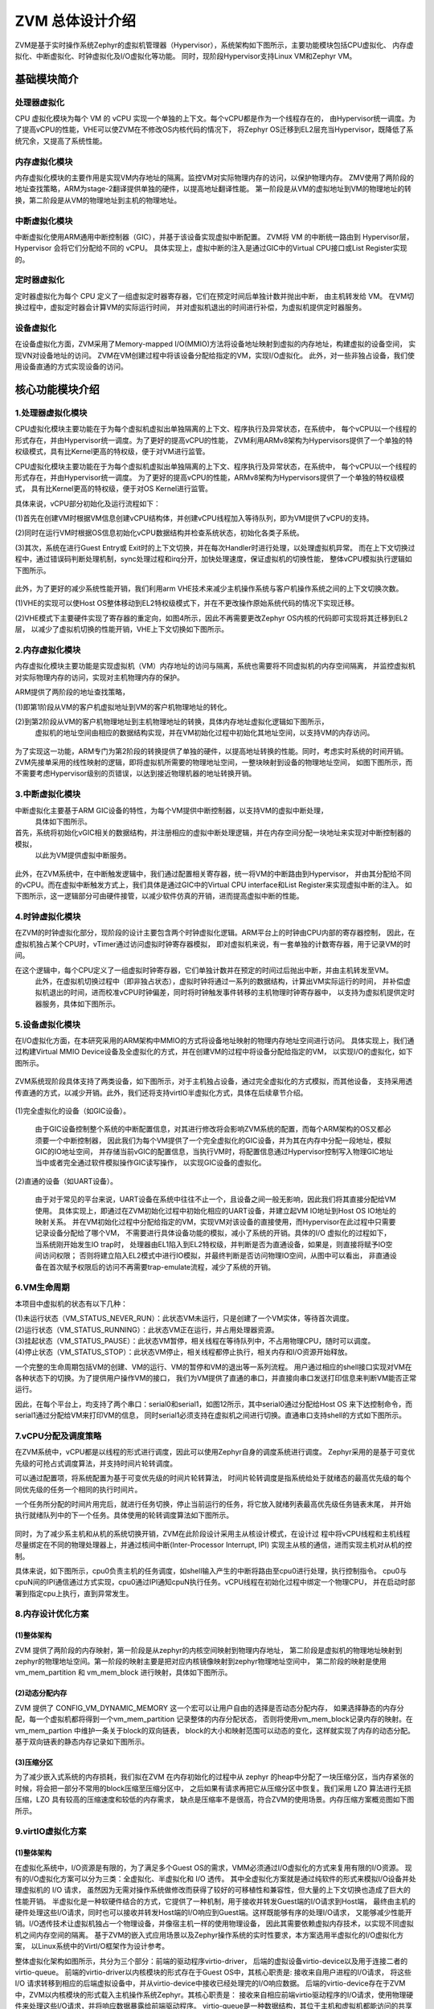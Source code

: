 ZVM 总体设计介绍
================

ZVM是基于实时操作系统Zephyr的虚拟机管理器（Hypervisor），系统架构如下图所示，主要功能模块包括CPU虚拟化、
内存虚拟化、中断虚拟化、时钟虚拟化及I/O虚拟化等功能。
同时，现阶段Hypervisor支持Linux VM和Zephyr VM。

.. figure:: https://gitee.com/openeuler/zvm/raw/master/zvm_doc/figure/overview.png
   :alt: Overview
   :align: center


基础模块简介
---------------------

处理器虚拟化
^^^^^^^^^^^^^^^^^^^^^^

CPU 虚拟化模块为每个 VM 的 vCPU 实现一个单独的上下文。每个vCPU都是作为一个线程存在的，
由Hypervisor统一调度。为了提高vCPU的性能，VHE可以使ZVM在不修改OS内核代码的情况下，
将Zephyr OS迁移到EL2层充当Hypervisor，既降低了系统冗余，又提高了系统性能。

内存虚拟化模块
^^^^^^^^^^^^^^^^^^^^^^

内存虚拟化模块的主要作用是实现VM内存地址的隔离。监控VM对实际物理内存的访问，以保护物理内存。
ZMV使用了两阶段的地址查找策略，ARM为stage-2翻译提供单独的硬件，以提高地址翻译性能。
第一阶段是从VM的虚拟地址到VM的物理地址的转换，第二阶段是从VM的物理地址到主机的物理地址。


中断虚拟化模块
^^^^^^^^^^^^^^^^^^^^^^

中断虚拟化使用ARM通用中断控制器（GIC），并基于该设备实现虚拟中断配置。
ZVM将 VM 的中断统一路由到 Hypervisor层，Hypervisor 会将它们分配给不同的 vCPU。
具体实现上，虚拟中断的注入是通过GIC中的Virtual CPU接口或List Register实现的。

定时器虚拟化
^^^^^^^^^^^^^^^^^^^^^^

定时器虚拟化为每个 CPU 定义了一组虚拟定时器寄存器，它们在预定时间后单独计数并抛出中断，
由主机转发给 VM。 在VM切换过程中，虚拟定时器会计算VM的实际运行时间，
并对虚拟机退出的时间进行补偿，为虚拟机提供定时器服务。

设备虚拟化
^^^^^^^^^^^^^^^^^^^^^^

在设备虚拟化方面，ZVM采用了Memory-mapped I/O(MMIO)方法将设备地址映射到虚拟的内存地址，构建虚拟的设备空间，
实现VN对设备地址的访问。 ZVM在VM创建过程中将该设备分配给指定的VM，实现I/O虚拟化。
此外，对一些非独占设备，我们使用设备直通的方式实现设备的访问。


核心功能模块介绍
---------------

1.处理器虚拟化模块
^^^^^^^^^^^^^^^^^^^^^^

CPU虚拟化模块主要功能在于为每个虚拟机虚拟出单独隔离的上下文、程序执行及异常状态，在系统中，
每个vCPU以一个线程的形式存在，并由Hypervisor统一调度。为了更好的提高vCPU的性能，
ZVM利用ARMv8架构为Hypervisors提供了一个单独的特权级模式，具有比Kernel更高的特权级，便于对VM进行监管。

CPU虚拟化模块主要功能在于为每个虚拟机虚拟出单独隔离的上下文、程序执行及异常状态，在系统中，
每个vCPU以一个线程的形式存在，并由Hypervisor统一调度。
为了更好的提高vCPU的性能，ARMv8架构为Hypervisors提供了一个单独的特权级模式，
具有比Kernel更高的特权级，便于对OS Kernel进行监管。

具体来说，vCPU部分初始化及运行流程如下：

(1)首先在创建VM时根据VM信息创建vCPU结构体，并创建vCPU线程加入等待队列，即为VM提供了vCPU的支持。

(2)同时在运行VM时根据OS信息初始化vCPU数据结构并检查系统状态，初始化各类子系统。

(3)其次，系统在进行Guest Entry或 Exit时的上下文切换，并在每次Handler时进行处理，以处理虚拟机异常。
而在上下文切换过程中，通过错误码判断处理机制，sync处理过程和irq分开，加快处理速度，保证虚拟机的切换性能，
整体vCPU模拟执行逻辑如下图所示。

.. figure:: https://gitee.com/openeuler/zvm/raw/master/zvm_doc/figure/vcpu_logic.png
   :align: center

此外，为了更好的减少系统性能开销，我们利用arm VHE技术来减少主机操作系统与客户机操作系统之间的上下文切换次数。

(1)VHE的实现可以使Host OS整体移动到EL2特权级模式下，并在不更改操作原始系统代码的情况下实现迁移。

(2)VHE模式下主要硬件实现了寄存器的重定向，如图4所示，因此不再需要更改Zephyr OS内核的代码即可实现将其迁移到EL2层，
以减少了虚拟机切换的性能开销，VHE上下文切换如下图所示。


.. figure:: https://gitee.com/openeuler/zvm/raw/master/zvm_doc/figure/vhe_context_switch.png
   :align: center

2.内存虚拟化模块
^^^^^^^^^^^^^^^^^^^^^^

内存虚拟化模块主要功能是实现虚拟机（VM）内存地址的访问与隔离，系统也需要将不同虚拟机的内存空间隔离，
并监控虚拟机对实际物理内存的访问，实现对主机物理内存的保护。

ARM提供了两阶段的地址查找策略，

(1)即第1阶段从VM的客户机虚拟地址到VM的客户机物理地址的转化。

(2)到第2阶段从VM的客户机物理地址到主机物理地址的转换，具体内存地址虚拟化逻辑如下图所示，
  虚拟机的地址空间由相应的数据结构实现，并在VM初始化过程中初始化其地址空间，以支持VM的内存访问。

.. figure:: https://gitee.com/openeuler/zvm/raw/master/zvm_doc/figure/vmem_logic.png
   :align: center

为了实现这一功能，ARM专门为第2阶段的转换提供了单独的硬件，以提高地址转换的性能。同时，考虑实时系统的时间开销。
ZVM先接单采用的线性映射的逻辑，即将虚拟机所需要的物理地址空间，一整块映射到设备的物理地址空间，
如图下图所示，而不需要考虑Hypervisor级别的页错误，以达到接近物理机器的地址转换开销。

.. figure:: https://gitee.com/openeuler/zvm/raw/master/zvm_doc/figure/vmem_mapping.png
   :align: center

3.中断虚拟化模块
^^^^^^^^^^^^^^^^^^^^^^

中断虚拟化主要基于ARM GIC设备的特性，为每个VM提供中断控制器，以支持VM的虚拟中断处理，
  具体如下图所示。

首先，系统将初始化vGIC相关的数据结构，并注册相应的虚拟中断处理逻辑，并在内存空间分配一块地址来实现对中断控制器的模拟，
  以此为VM提供虚拟中断服务。

.. figure:: https://gitee.com/openeuler/zvm/raw/master/zvm_doc/figure/virq_logic.png
   :align: center

此外，在ZVM系统中，在中断触发逻辑中，我们通过配置相关寄存器，统一将VM的中断路由到Hypervisor，
并由其分配给不同的vCPU。而在虚拟中断触发方式上，我们具体是通过GIC中的Virtual CPU interface和List Register来实现虚拟中断的注入。
如下图所示，这一逻辑部分可由硬件接管，以减少软件仿真的开销，进而提高虚拟中断的性能。

.. figure:: https://gitee.com/openeuler/zvm/raw/master/zvm_doc/figure/virq_routing.png
   :align: center

4.时钟虚拟化模块
^^^^^^^^^^^^^^^^^^^^^^

在ZVM的时钟虚拟化部分，现阶段的设计主要包含两个时钟虚拟化逻辑。ARM平台上的时钟由CPU内部的寄存器控制，
因此，在虚拟机独占某个CPU时，vTimer通过访问虚拟时钟寄存器模拟，
即对虚拟机来说，有一套单独的计数寄存器，用于记录VM的时间。

在这个逻辑中，每个CPU定义了一组虚拟时钟寄存器，它们单独计数并在预定的时间过后抛出中断，并由主机转发至VM。
  此外，在虚拟机切换过程中（即非独占状态），虚拟时钟将通过一系列的数据结构，计算出VM实际运行的时间，
  并补偿虚拟机退出的时间，进而校准vCPU时钟偏差，同时将时钟触发事件转移的主机物理时钟寄存器中，
  以支持为虚拟机提供定时器服务，具体如下图所示。

.. figure:: https://gitee.com/openeuler/zvm/raw/master/zvm_doc/figure/vtimer_logic.png
   :align: center


5.设备虚拟化模块
^^^^^^^^^^^^^^^^^^^^^^

在I/O虚拟化方面，在本研究采用的ARM架构中MMIO的方式将设备地址映射的物理内存地址空间进行访问。
具体实现上，我们通过构建Virtual MMIO Device设备及全虚拟化的方式，并在创建VM的过程中将设备分配给指定的VM，
以实现I/O的虚拟化，如下图所示。

.. figure:: https://gitee.com/openeuler/zvm/raw/master/zvm_doc/figure/vdev_logic.png
   :align: center

ZVM系统现阶段具体支持了两类设备，如下图所示，对于主机独占设备，通过完全虚拟化的方式模拟，而其他设备，
支持采用透传直通的方式，以减少开销。此外，我们还将支持virtIO半虚拟化方式，具体在后续章节介绍。

.. figure:: https://gitee.com/openeuler/zvm/raw/master/zvm_doc/figure/vdev_mode.png
   :align: center

(1)完全虚拟化的设备（如GIC设备）。

  由于GIC设备控制整个系统的中断配置信息，对其进行修改将会影响ZVM系统的配置，而每个ARM架构的OS又都必须要一个中断控制器，
  因此我们为每个VM提供了一个完全虚拟化的GIC设备，并为其在内存中分配一段地址，模拟GIC的IO地址空间，
  并存储当前vGIC的配置信息，当执行VM时，将配置信息通过Hypervisor控制写入物理GIC地址当中或者完全通过软件模拟操作GIC读写操作，
  以实现GIC设备的虚拟化。

(2)直通的设备（如UART设备）。

  由于对于常见的平台来说，UART设备在系统中往往不止一个，且设备之间一般无影响，因此我们将其直接分配给VM使用。
  具体实现上，即通过在ZVM初始化过程中初始化相应的UART设备，并建立起VM IO地址到Host OS IO地址的映射关系。
  并在VM初始化过程中分配给指定的VM，实现VM对该设备的直接使用，而Hypervisor在此过程中只需要记录设备分配给了哪个VM，
  不需要进行具体设备功能的模拟，减小了系统的开销。具体的I/O 虚拟化的过程如下，当系统刚开始发生IO trap时，
  处理器由EL1陷入到EL2特权级，并判断是否为直通设备，如果是，则直接将赋予IO空间访问权限；
  否则将建立陷入EL2模式中进行IO模拟，并最终判断是否访问物理IO空间，从图中可以看出，
  非直通设备在首次赋予权限后的访问不再需要trap-emulate流程，减少了系统的开销。


6.VM生命周期
^^^^^^^^^^^^^^^^^^^^^^

本项目中虚拟机的状态有以下几种：

| (1)未运行状态（VM_STATUS_NEVER_RUN）：此状态VM未运行，只是创建了一个VM实体，等待首次调度。
| (2)运行状态（VM_STATUS_RUNNING）：此状态VM正在运行，并占用处理器资源。
| (3)挂起状态（VM_STATUS_PAUSE）：此状态VM暂停，相关线程在等待队列中，不占用物理CPU，随时可以调度。
| (4)停止状态（VM_STATUS_STOP）：此状态VM停止，相关线程都停止执行，相关内存和I/O资源开始释放。

一个完整的生命周期包括VM的创建、VM的运行、VM的暂停和VM的退出等一系列流程。
用户通过相应的shell接口实现对VM在各种状态下的切换。为了提供用户操作VM的接口，
我们为VM提供了直通的串口，并直接向串口发送打印信息来判断VM能否正常运行。

因此，在每个平台上，均支持了两个串口：serial0和serial1，如图12所示，其中serial0通过分配给Host OS
来下达控制命令，而serial1通过分配给VM来打印VM的信息，
同时serial1必须支持在虚拟机之间进行切换。直通串口支持shell的方式如下图所示。

.. figure:: https://gitee.com/openeuler/zvm/raw/master/zvm_doc/figure/vuart_passthrough.png
   :align: center

7.vCPU分配及调度策略
^^^^^^^^^^^^^^^^^^^^^^

在ZVM系统中，vCPU都是以线程的形式进行调度，因此可以使用Zephyr自身的调度系统进行调度。
Zephyr采用的是基于可变优先级的可抢占式调度算法，并支持时间片轮转调度。

可以通过配置项，将系统配置为基于可变优先级的时间片轮转算法，
时间片轮转调度是指系统给处于就绪态的最高优先级的每个同优先级的任务一个相同的执行时间片。

一个任务所分配的时间片用完后，就进行任务切换，停止当前运行的任务，将它放入就绪列表最高优先级任务链表末尾，
并开始执行就绪队列中的下一个任务。具体使用的轮转调度算法如下图所示。

.. figure:: https://gitee.com/openeuler/zvm/raw/master/zvm_doc/figure/time_stamp.png
   :align: center

同时，为了减少系主机和从机的系统切换开销，ZVM在此阶段设计采用主从核设计模式，在设计过
程中将vCPU线程和主机线程尽量绑定在不同的物理处理器上，并通过核间中断(Inter-Processor Interrupt, IPI)
实现主从核的通信，进而实现主机对从机的控制。

具体来说，如下图所示，cpu0负责主机的任务调度，如shell输入产生的中断将路由至cpu0进行处理，执行控制指令。
cpu0与cpuN间的IPI通信通过方式实现，cpu0通过IPI通知cpuN执行任务。vCPU线程在初始化过程中绑定一个物理CPU，
并在启动时部署到指定cpu上执行，直到异常发生。


8.内存设计优化方案
^^^^^^^^^^^^^^^^^^^^^^

(1)整体架构
~~~~~~~~~~~~~~~~

ZVM 提供了两阶段的内存映射，第一阶段是从zephyr的内核空间映射到物理内存地址，
第二阶段是虚拟机的物理地址映射到zephyr的物理地址空间。第一阶段的映射主要是把对应内核镜像映射到zephyr物理地址空间中，
第二阶段的映射是使用vm_mem_partition 和 vm_mem_block 进行映射，具体如下图所示。

.. figure:: https://gitee.com/openeuler/zvm/raw/master/zvm_doc/figure/mem_opt_arch.png
   :align: center

(2)动态分配内存
~~~~~~~~~~~~~~~~

ZVM 提供了 CONFIG_VM_DYNAMIC_MEMORY 这一个宏可以让用户自由的选择是否动态分配内存，
如果选择静态的内存分配，每一个虚拟机都将得到一个vm_mem_partition 记录整体的内存分配状态，
否则将使用vm_mem_block记录内存的映射。在vm_mem_partion 中维护一条关于block的双向链表，
block的大小和映射范围可以动态的变化，这样就实现了内存的动态分配。基于双向链表的静态内存记录如下图所示。

.. figure:: https://gitee.com/openeuler/zvm/raw/master/zvm_doc/figure/mem_opt_list.png
   :align: center

(3)压缩分区
~~~~~~~~~~~~~~~~

为了减少嵌入式系统的内存损耗，我们拟在ZVM 在内存初始化的过程中从 zephyr
的heap中分配了一块压缩分区，当内存紧张的时候，将会把一部分不常用的block压缩至压缩分区中，
之后如果有请求再把它从压缩分区中恢复。我们采用 LZO 算法进行无损压缩，LZO 具有较高的压缩速度和较低的内存需求，
缺点是压缩率不是很高，符合ZVM的使用场景。内存压缩方案概览图如下图所示。


.. figure:: https://gitee.com/openeuler/zvm/raw/master/zvm_doc/figure/mem_compress.png
   :align: center


9.virtIO虚拟化方案
^^^^^^^^^^^^^^^^^^^^^^

(1)整体架构
~~~~~~~~~~~~~~~~

在虚拟化系统中，I/O资源是有限的，为了满足多个Guest OS的需求，VMM必须通过I/O虚拟化的方式来复用有限的I/O资源。
现有的I/O虚拟化方案可以分为三类：全虚拟化、半虚拟化和 I/O 透传。
其中全虚拟化方案就是通过纯软件的形式来模拟I/O设备并处理虚拟机的 I/O 请求，
虽然因为无需对操作系统做修改而获得了较好的可移植性和兼容性，但大量的上下文切换也造成了巨大的性能开销。
半虚拟化是一种软硬件结合的方式，它提供了一种机制，用于接收并转发Guest端的I/O请求到Host端，
最终由主机的硬件处理这些I/O请求，同时也可以接收并转发Host端的I/O响应到Guest端。这样既能够有序的处理I/O请求，
又能够减少性能开销。I/O透传技术让虚拟机独占一个物理设备，并像宿主机一样的使用物理设备，
因此其需要依赖虚拟内存技术，以实现不同虚拟机之间内存空间的隔离。
基于ZVM的嵌入式应用场景以及Zephyr操作系统的实时性要求，本方案选用半虚拟化的I/O虚拟化方案，
以Linux系统中的VirtI/O框架作为设计参考。

整体虚拟化架构如图所示，共分为三个部分：前端的驱动程序virtio-driver，
后端的虚拟设备virtio-device以及用于连接二者的virtio-queue。
前端的virtio-driver以内核模块的形式存在于Guest OS中，其核心职责是: 接收来自用户进程的I/O请求，
将这些 I/O 请求转移到相应的后端虚拟设备中，并从virtio-device中接收已经处理完的I/O响应数据。
后端的virtio-device存在于ZVM中，ZVM以内核模块的形式载入主机操作系统Zephyr。其核心职责是：
接收来自相应前端virtio驱动程序的I/O请求，使用物理硬件来处理这些I/O请求，并将响应数据暴露给前端驱动程序。
virtio-queue是一种数据结构，其位于主机和虚拟机都能访问的共享内存中，
其是前端驱动程序和后端虚拟设备消息传输的通道，对I/O请求和I/O响应的操作满足生产者-消费者模型。

.. figure:: https://gitee.com/openeuler/zvm/raw/master/zvm_doc/figure/virtIO_arch.png
   :align: center

(2)virtio-queue设计
~~~~~~~~~~~~~~~~~~~~~~~~~~~~~~~~
如下图所示，virtio-queue是一组缓冲区块组成的队列，每一个缓冲区块都可以设置为可读或可写。
virtio-driver和virtio-device通过virtio-queue进行数据交流，
每一个virtio-device绑定了一定数量的virtio-queue。Guest OS中的virtio-driver捕获I/O请求之后，
将I/O请求信息写入一个缓冲区块，并将其添加到相应设备的virtio-queue中。
而VMM中的virtio-device从相应设备的virtio-queue中读取并处理I/O请求，
并将响应信息写回到相应的virtio-queue中。

.. figure:: https://gitee.com/openeuler/zvm/raw/master/zvm_doc/figure/virtIO_queue.png
   :align: center

(3)virtio-driver设计
~~~~~~~~~~~~~~~~~~~~~~~~~~~~~~~~
不同的外设需要设计不同的驱动程序，具体表现为绑定的virtio-queue数量，
virtio-queue中缓冲区的结构以及对缓冲区的操作不同，本方案暂只对块设备驱动程序的设计方法进行说明。
块设备只绑定了一个virtio-queue，这个virtio-queue即用于保存I/O请求，也用于保存I/O响应数据。
virtio-queue中的缓冲区结构如图3（左）所示，在原始的virtio框架中，
每个缓冲区的前16个字节总是一个只读的描述符结构，该描述符结构如图3（右）所示，type成员用于指示该缓冲区是只读、
只写还是通用的SCSI命令以及在这个命令之前是否应该有一个写障碍。
ioprio成员用于指示该缓冲区中保存的I/O请求的优先级，值越大则优先级越高。sector成员指示磁盘操作的偏移量。
缓冲区的最后一个字节是只写的，如果请求成功则写入0，失败则写入1，不支持该请求则写入2。
剩余的缓冲区部分的长度以及类型依据于请求的类型而定。

.. figure:: https://gitee.com/openeuler/zvm/raw/master/zvm_doc/figure/virtIO_driver.png
   :align: center

(4)virtio-device设计
~~~~~~~~~~~~~~~~~~~~~~~~~~~~~~~~
后端的virtio-device主要需要进行的是I/O事件的通知，当从virtio-queue中读取到一个I/O请求时，
虚拟设备需要通知真实的物理设备对I/O请求进行处理，在本方案中，拟设计一个API将I/O请求分发到Host的I/O调度器上，
由Host完成之后的操作。

`Next>> 主机开发环境搭建 <https://gitee.com/openeuler/zvm/blob/master/zvm_doc/2_Environment_Configuration.rst>`__
